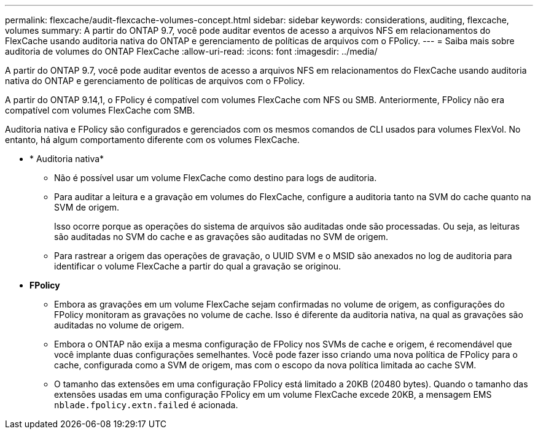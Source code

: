 ---
permalink: flexcache/audit-flexcache-volumes-concept.html 
sidebar: sidebar 
keywords: considerations, auditing, flexcache, volumes 
summary: A partir do ONTAP 9.7, você pode auditar eventos de acesso a arquivos NFS em relacionamentos do FlexCache usando auditoria nativa do ONTAP e gerenciamento de políticas de arquivos com o FPolicy. 
---
= Saiba mais sobre auditoria de volumes do ONTAP FlexCache
:allow-uri-read: 
:icons: font
:imagesdir: ../media/


[role="lead"]
A partir do ONTAP 9.7, você pode auditar eventos de acesso a arquivos NFS em relacionamentos do FlexCache usando auditoria nativa do ONTAP e gerenciamento de políticas de arquivos com o FPolicy.

A partir do ONTAP 9.14,1, o FPolicy é compatível com volumes FlexCache com NFS ou SMB. Anteriormente, FPolicy não era compatível com volumes FlexCache com SMB.

Auditoria nativa e FPolicy são configurados e gerenciados com os mesmos comandos de CLI usados para volumes FlexVol. No entanto, há algum comportamento diferente com os volumes FlexCache.

* * Auditoria nativa*
+
** Não é possível usar um volume FlexCache como destino para logs de auditoria.
** Para auditar a leitura e a gravação em volumes do FlexCache, configure a auditoria tanto na SVM do cache quanto na SVM de origem.
+
Isso ocorre porque as operações do sistema de arquivos são auditadas onde são processadas. Ou seja, as leituras são auditadas no SVM do cache e as gravações são auditadas no SVM de origem.

** Para rastrear a origem das operações de gravação, o UUID SVM e o MSID são anexados no log de auditoria para identificar o volume FlexCache a partir do qual a gravação se originou.


* *FPolicy*
+
** Embora as gravações em um volume FlexCache sejam confirmadas no volume de origem, as configurações do FPolicy monitoram as gravações no volume de cache. Isso é diferente da auditoria nativa, na qual as gravações são auditadas no volume de origem.
** Embora o ONTAP não exija a mesma configuração de FPolicy nos SVMs de cache e origem, é recomendável que você implante duas configurações semelhantes. Você pode fazer isso criando uma nova política de FPolicy para o cache, configurada como a SVM de origem, mas com o escopo da nova política limitada ao cache SVM.
** O tamanho das extensões em uma configuração FPolicy está limitado a 20KB (20480 bytes). Quando o tamanho das extensões usadas em uma configuração FPolicy em um volume FlexCache excede 20KB, a mensagem EMS `nblade.fpolicy.extn.failed` é acionada.



